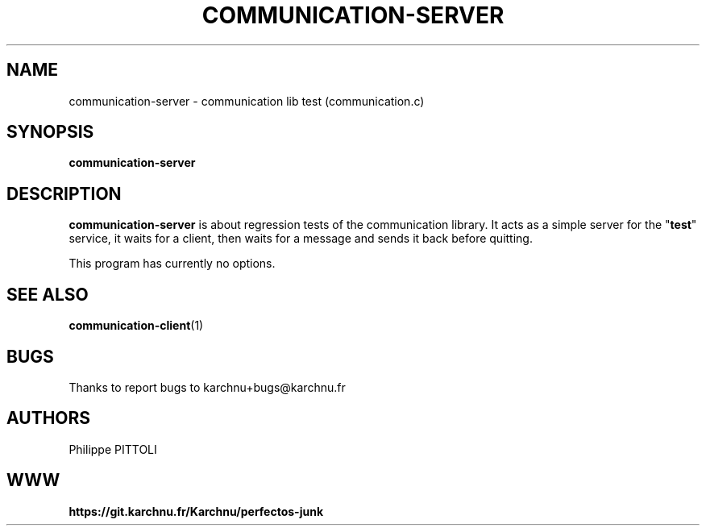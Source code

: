 .TH "COMMUNICATION-SERVER" "1" "19/12/2016" "\ \&" "\ \&"
.nh
.ad l
.SH "NAME"
communication-server \- communication lib test (communication.c)
.SH "SYNOPSIS"
.sp
\fBcommunication-server\fR
.SH "DESCRIPTION"
.sp
\fBcommunication-server\fR is about regression tests of the communication library.
It acts as a simple server for the "\fBtest\fR" service, it waits for a client, then waits for a message and sends it back before quitting.
.sp
This program has currently no options.
.SH "SEE ALSO"
.sp
\fBcommunication-client\fR(1)
.SH "BUGS"
.sp
Thanks to report bugs to karchnu+bugs@karchnu.fr
.SH "AUTHORS"
.sp
Philippe PITTOLI
.SH "WWW"
.sp
\fBhttps://git.karchnu.fr/Karchnu/perfectos-junk

